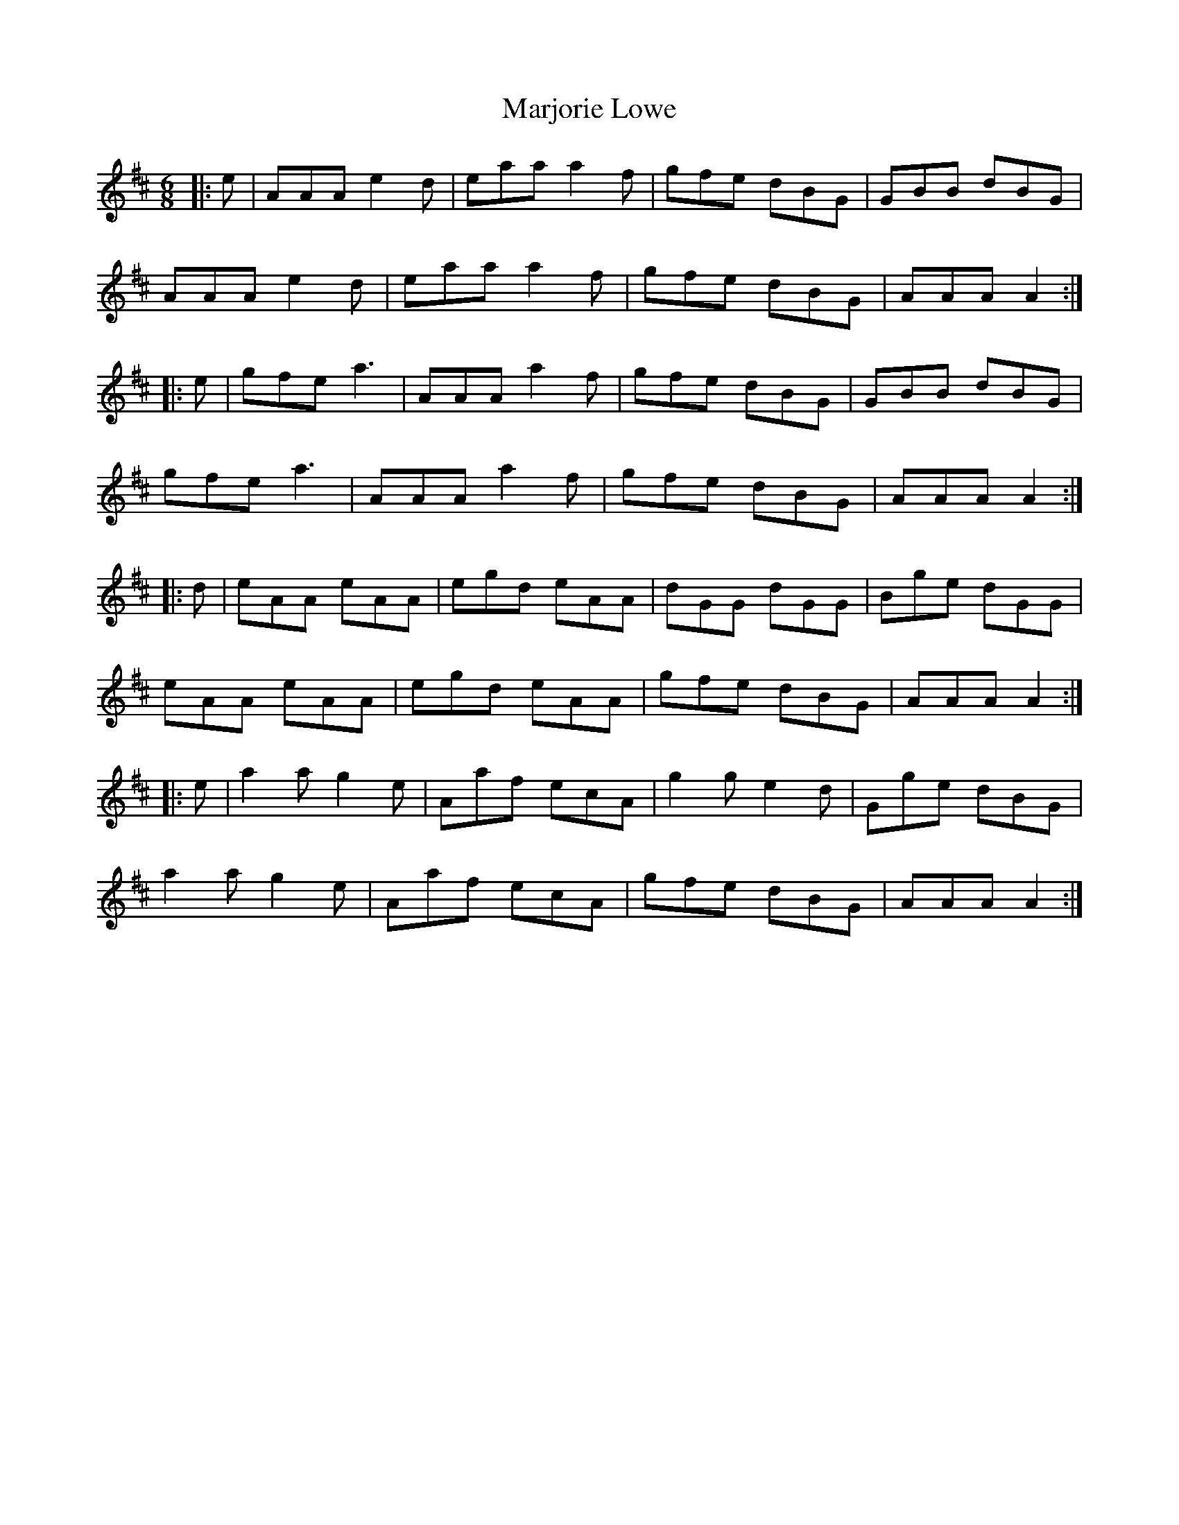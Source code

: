 X: 25573
T: Marjorie Lowe
R: jig
M: 6/8
K: Amixolydian
|:e|AAA e2d|eaa a2f|gfe dBG|GBB dBG|
AAA e2d|eaa a2f|gfe dBG|AAA A2:|
|:e|gfe a3|AAA a2f|gfe dBG|GBB dBG|
gfe a3|AAA a2f|gfe dBG|AAA A2:|
|:d|eAA eAA|egd eAA|dGG dGG|Bge dGG|
eAA eAA|egd eAA|gfe dBG|AAA A2:|
|:e|a2a g2e|Aaf ecA|g2g e2d|Gge dBG|
a2a g2e|Aaf ecA|gfe dBG|AAA A2:|

